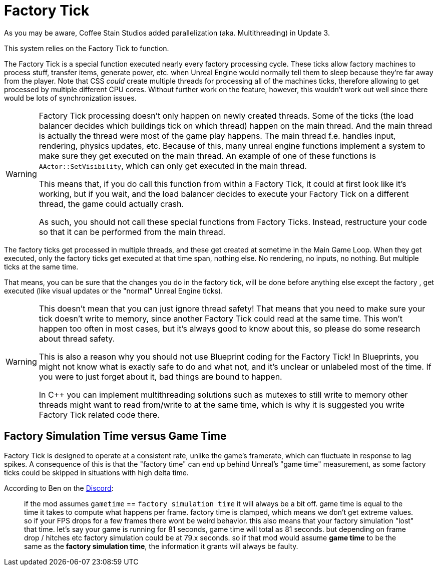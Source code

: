 = Factory Tick

As you may be aware, Coffee Stain Studios added parallelization (aka. Multithreading) in Update 3.

This system relies on the Factory Tick to function.

The Factory Tick is a special function executed nearly every factory processing cycle.
These ticks allow factory machines to process stuff, transfer items, generate power, etc. when Unreal Engine would normally tell them to sleep because they're far away from the player.
Note that CSS _could_ create multiple threads for processing all of the machines ticks, therefore allowing to get processed by multiple different CPU cores. Without further work on the feature, however, this wouldn't work out well since there would be lots of synchronization issues.

[WARNING]
====
Factory Tick processing doesn't only happen on newly created threads.
Some of the ticks (the load balancer decides which buildings tick on which thread) happen on the main thread.
And the main thread is actually the thread were most of the game play happens.
The main thread f.e. handles input, rendering, physics updates, etc.
Because of this, many unreal engine functions implement a system to make sure they get executed on the main thread. An example of one of these functions is `AActor::SetVisibility`, which can only get executed in the main thread.

This means that, if you do call this function from within a Factory Tick, it could at first look like it's working, but if you wait, and the load balancer decides to execute your Factory Tick on a different thread, the game could actually crash.

As such, you should not call these special functions from Factory Ticks. Instead, restructure your code so that it can be performed from the main thread.
====

The factory ticks get processed in multiple threads, and these get created at sometime in the Main Game Loop. When they get executed, only the factory ticks get executed at that time span, nothing else.
No rendering, no inputs, no nothing. But multiple ticks at the same time.

That means, you can be sure that the changes you do in the factory tick, will be done before anything else except the factory , get executed (like visual updates or the "normal" Unreal Engine ticks).

[WARNING]
====
This doesn't mean that you can just ignore thread safety!
That means that you need to make sure your tick doesn't write to memory, since another Factory Tick could read at the same time.
This won't happen too often in most cases, but it's always good to know about this, so please do some research about thread safety.

This is also a reason why you should not use Blueprint coding for the Factory Tick!
In Blueprints, you might not know what is exactly safe to do and what not, and it's unclear or unlabeled most of the time. If you were to just forget about it, bad things are bound to happen.

In C++ you can implement multithreading solutions such as mutexes to still write to memory other threads might want to read from/write to at the same time, which is why it is suggested you write Factory Tick related code there.
====

== Factory Simulation Time versus Game Time

Factory Tick is designed to operate at a consistent rate,
unlike the game's framerate, which can fluctuate in response to lag spikes.
A consequence of this is that the "factory time" can end up behind Unreal's "game time" measurement,
as some factory ticks could be skipped in situations with high delta time.

According to Ben on the https://discord.com/channels/555424930502541343/555782140533407764/1040270425076285510[Discord]:

> if the mod assumes `gametime` == `factory simulation time` it will always be a bit off.
game time is equal to the time it takes to compute what happens per frame.
factory time is clamped, which means we don't get extreme values.
so if your FPS drops for a few frames there wont be weird behavior.
this also means that your factory simulation "lost" that time.
let's say your game is running for 81 seconds, game time will total as 81 seconds.
but depending on frame drop / hitches etc factory simulation could be at 79.x seconds.
so if that mod would assume *game time* to be the same as the *factory simulation time*, the information it grants will always be faulty.
